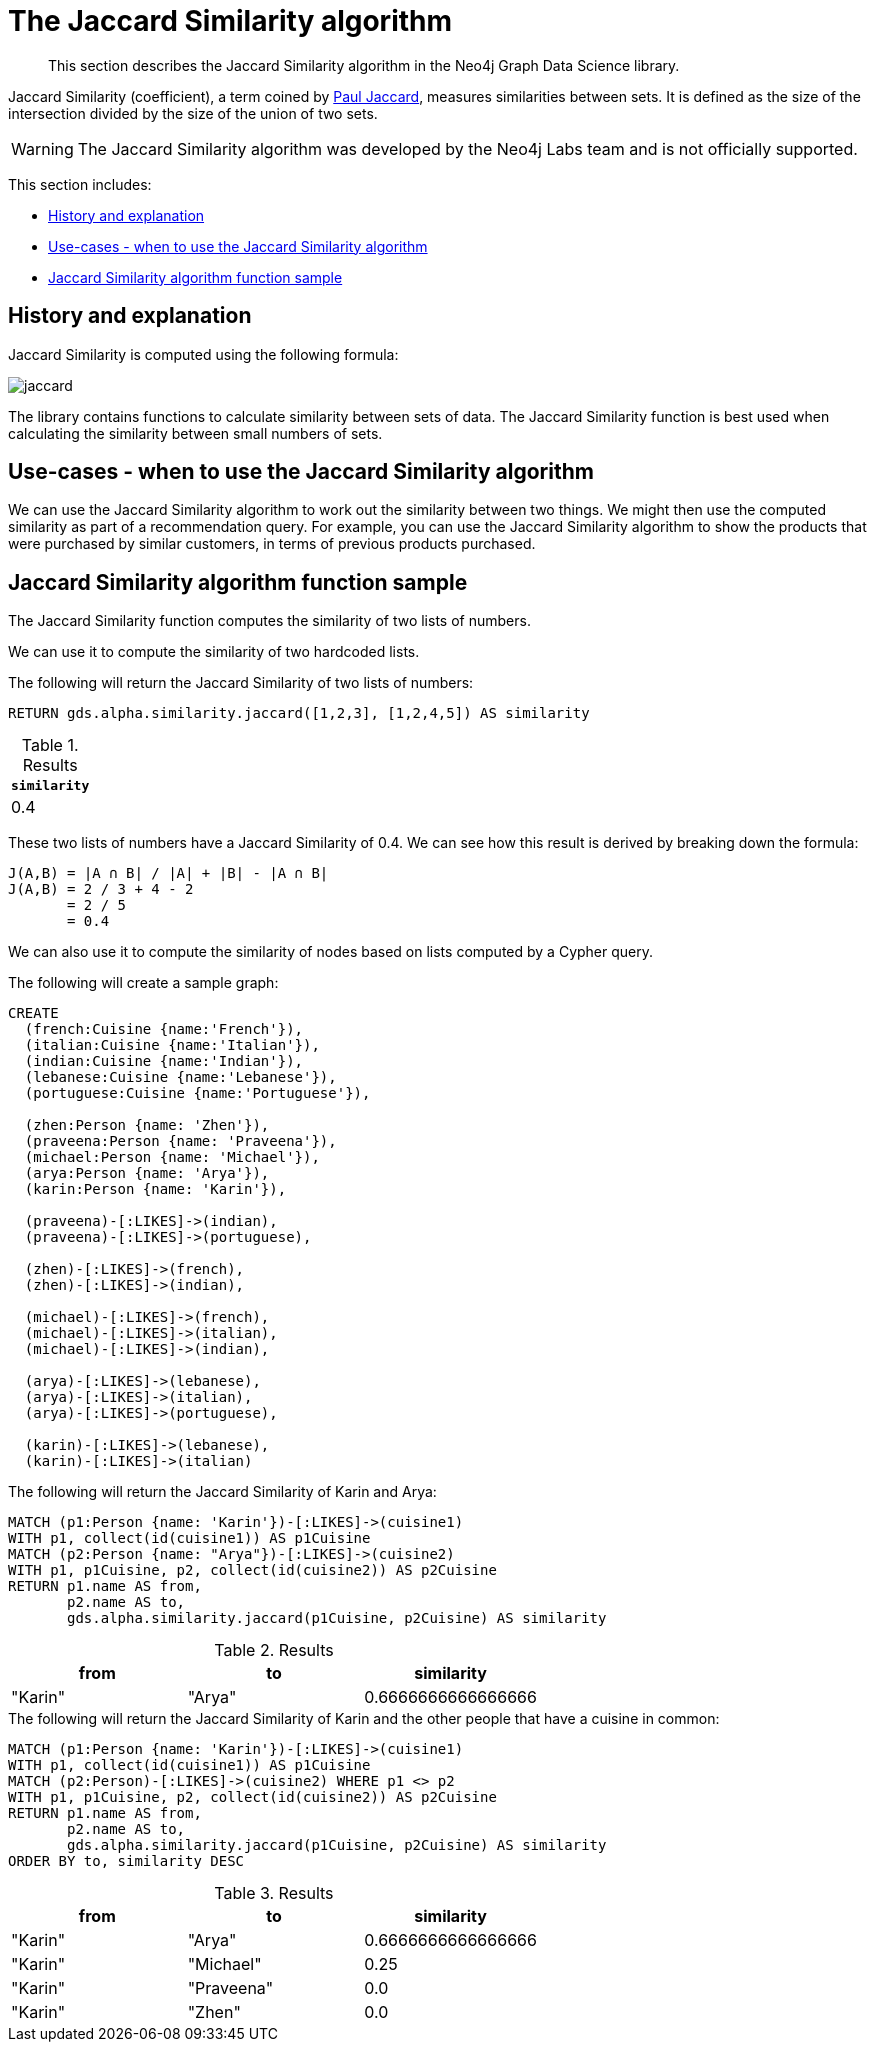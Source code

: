 [[labs-algorithms-similarity-jaccard]]
= The Jaccard Similarity algorithm

[abstract]
--
This section describes the Jaccard Similarity algorithm in the Neo4j Graph Data Science library.
--

Jaccard Similarity (coefficient), a term coined by https://en.wikipedia.org/wiki/Paul_Jaccard[Paul Jaccard^], measures similarities between sets.
It is defined as the size of the intersection divided by the size of the union of two sets.

[WARNING]
--
The Jaccard Similarity algorithm was developed by the Neo4j Labs team and is not officially supported.
--

This section includes:

* <<labs-algorithms-similarity-jaccard-context, History and explanation>>
* <<labs-algorithms-similarity-jaccard-usecase, Use-cases - when to use the Jaccard Similarity algorithm>>
* <<labs-algorithms-similarity-jaccard-function-sample, Jaccard Similarity algorithm function sample>>

[[labs-algorithms-similarity-jaccard-context]]
== History and explanation

Jaccard Similarity is computed using the following formula:

image::jaccard.png[role="middle"]

// This is the raw information for this image:
// ```
// J(A,B) = ∣A ∩ B∣ / ∣(A ∪ B)∣
//        = ∣A ∩ B∣ / ∣A∣ + ∣B∣ - ∣A ∩ B|
// ```

The library contains functions to calculate similarity between sets of data.
The Jaccard Similarity function is best used when calculating the similarity between small numbers of sets.


[[labs-algorithms-similarity-jaccard-usecase]]
== Use-cases - when to use the Jaccard Similarity algorithm

We can use the Jaccard Similarity algorithm to work out the similarity between two things.
We might then use the computed similarity as part of a recommendation query.
For example, you can use the Jaccard Similarity algorithm to show the products that were purchased by similar customers, in terms of previous products purchased.


[[labs-algorithms-similarity-jaccard-function-sample]]
== Jaccard Similarity algorithm function sample

The Jaccard Similarity function computes the similarity of two lists of numbers.

We can use it to compute the similarity of two hardcoded lists.

.The following will return the Jaccard Similarity of two lists of numbers:
[source, cypher]
----
RETURN gds.alpha.similarity.jaccard([1,2,3], [1,2,4,5]) AS similarity
----


.Results
[opts="header",cols="1"]
|===
| `similarity`
| 0.4
|===



These two lists of numbers have a Jaccard Similarity of 0.4.
We can see how this result is derived by breaking down the formula:

```
J(A,B) = ∣A ∩ B∣ / ∣A∣ + ∣B∣ - ∣A ∩ B|
J(A,B) = 2 / 3 + 4 - 2
       = 2 / 5
       = 0.4
```

We can also use it to compute the similarity of nodes based on lists computed by a Cypher query.

.The following will create a sample graph:
[source, cypher]
----
CREATE
  (french:Cuisine {name:'French'}),
  (italian:Cuisine {name:'Italian'}),
  (indian:Cuisine {name:'Indian'}),
  (lebanese:Cuisine {name:'Lebanese'}),
  (portuguese:Cuisine {name:'Portuguese'}),

  (zhen:Person {name: 'Zhen'}),
  (praveena:Person {name: 'Praveena'}),
  (michael:Person {name: 'Michael'}),
  (arya:Person {name: 'Arya'}),
  (karin:Person {name: 'Karin'}),

  (praveena)-[:LIKES]->(indian),
  (praveena)-[:LIKES]->(portuguese),

  (zhen)-[:LIKES]->(french),
  (zhen)-[:LIKES]->(indian),

  (michael)-[:LIKES]->(french),
  (michael)-[:LIKES]->(italian),
  (michael)-[:LIKES]->(indian),

  (arya)-[:LIKES]->(lebanese),
  (arya)-[:LIKES]->(italian),
  (arya)-[:LIKES]->(portuguese),

  (karin)-[:LIKES]->(lebanese),
  (karin)-[:LIKES]->(italian)
----

.The following will return the Jaccard Similarity of Karin and Arya:
[source, cypher]
----
MATCH (p1:Person {name: 'Karin'})-[:LIKES]->(cuisine1)
WITH p1, collect(id(cuisine1)) AS p1Cuisine
MATCH (p2:Person {name: "Arya"})-[:LIKES]->(cuisine2)
WITH p1, p1Cuisine, p2, collect(id(cuisine2)) AS p2Cuisine
RETURN p1.name AS from,
       p2.name AS to,
       gds.alpha.similarity.jaccard(p1Cuisine, p2Cuisine) AS similarity
----

.Results
[opts="header"]
|===
| from    | to     | similarity
| "Karin" | "Arya" | 0.6666666666666666

|===

.The following will return the Jaccard Similarity of Karin and the other people that have a cuisine in common:
[source, cypher]
----
MATCH (p1:Person {name: 'Karin'})-[:LIKES]->(cuisine1)
WITH p1, collect(id(cuisine1)) AS p1Cuisine
MATCH (p2:Person)-[:LIKES]->(cuisine2) WHERE p1 <> p2
WITH p1, p1Cuisine, p2, collect(id(cuisine2)) AS p2Cuisine
RETURN p1.name AS from,
       p2.name AS to,
       gds.alpha.similarity.jaccard(p1Cuisine, p2Cuisine) AS similarity
ORDER BY to, similarity DESC
----


.Results
[opts="header"]
|===
| from    | to         | similarity
| "Karin" | "Arya"     | 0.6666666666666666
| "Karin" | "Michael"  | 0.25
| "Karin" | "Praveena" | 0.0
| "Karin" | "Zhen"     | 0.0
|===


